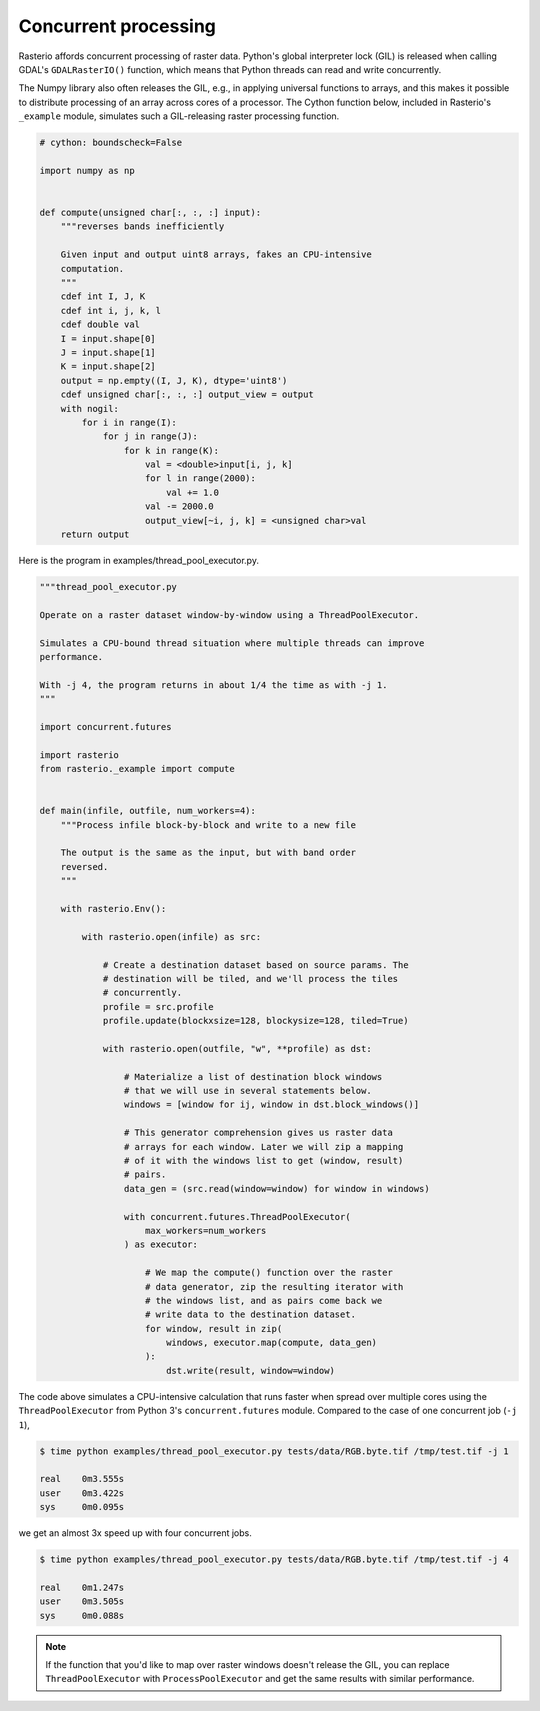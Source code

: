 Concurrent processing
=====================

Rasterio affords concurrent processing of raster data. Python's global
interpreter lock (GIL) is released when calling GDAL's ``GDALRasterIO()``
function, which means that Python threads can read and write concurrently.

The Numpy library also often releases the GIL, e.g., in applying
universal functions to arrays, and this makes it possible to distribute
processing of an array across cores of a processor. The Cython function
below, included in Rasterio's ``_example`` module, simulates such
a GIL-releasing raster processing function.

.. code-block:: python

    # cython: boundscheck=False

    import numpy as np


    def compute(unsigned char[:, :, :] input):
        """reverses bands inefficiently

        Given input and output uint8 arrays, fakes an CPU-intensive
        computation.
        """
        cdef int I, J, K
        cdef int i, j, k, l
        cdef double val
        I = input.shape[0]
        J = input.shape[1]
        K = input.shape[2]
        output = np.empty((I, J, K), dtype='uint8')
        cdef unsigned char[:, :, :] output_view = output
        with nogil:
            for i in range(I):
                for j in range(J):
                    for k in range(K):
                        val = <double>input[i, j, k]
                        for l in range(2000):
                            val += 1.0
                        val -= 2000.0
                        output_view[~i, j, k] = <unsigned char>val
        return output

Here is the program in examples/thread_pool_executor.py.

.. code-block:: python

    """thread_pool_executor.py

    Operate on a raster dataset window-by-window using a ThreadPoolExecutor.

    Simulates a CPU-bound thread situation where multiple threads can improve
    performance.

    With -j 4, the program returns in about 1/4 the time as with -j 1.
    """

    import concurrent.futures

    import rasterio
    from rasterio._example import compute


    def main(infile, outfile, num_workers=4):
        """Process infile block-by-block and write to a new file

        The output is the same as the input, but with band order
        reversed.
        """

        with rasterio.Env():

            with rasterio.open(infile) as src:

                # Create a destination dataset based on source params. The
                # destination will be tiled, and we'll process the tiles
                # concurrently.
                profile = src.profile
                profile.update(blockxsize=128, blockysize=128, tiled=True)

                with rasterio.open(outfile, "w", **profile) as dst:

                    # Materialize a list of destination block windows
                    # that we will use in several statements below.
                    windows = [window for ij, window in dst.block_windows()]

                    # This generator comprehension gives us raster data
                    # arrays for each window. Later we will zip a mapping
                    # of it with the windows list to get (window, result)
                    # pairs.
                    data_gen = (src.read(window=window) for window in windows)

                    with concurrent.futures.ThreadPoolExecutor(
                        max_workers=num_workers
                    ) as executor:

                        # We map the compute() function over the raster
                        # data generator, zip the resulting iterator with
                        # the windows list, and as pairs come back we
                        # write data to the destination dataset.
                        for window, result in zip(
                            windows, executor.map(compute, data_gen)
                        ):
                            dst.write(result, window=window)

The code above simulates a CPU-intensive calculation that runs faster when
spread over multiple cores using the ``ThreadPoolExecutor`` from Python 3's
``concurrent.futures`` module. Compared to the case of one concurrent job 
(``-j 1``),

.. code-block:: console

   $ time python examples/thread_pool_executor.py tests/data/RGB.byte.tif /tmp/test.tif -j 1

   real    0m3.555s
   user    0m3.422s
   sys     0m0.095s

we get an almost 3x speed up with four concurrent jobs.

.. code-block:: console

   $ time python examples/thread_pool_executor.py tests/data/RGB.byte.tif /tmp/test.tif -j 4

   real    0m1.247s
   user    0m3.505s
   sys     0m0.088s

.. note::

   If the function that you'd like to map over raster windows doesn't release
   the GIL, you can replace ``ThreadPoolExecutor`` with ``ProcessPoolExecutor``
   and get the same results with similar performance.

